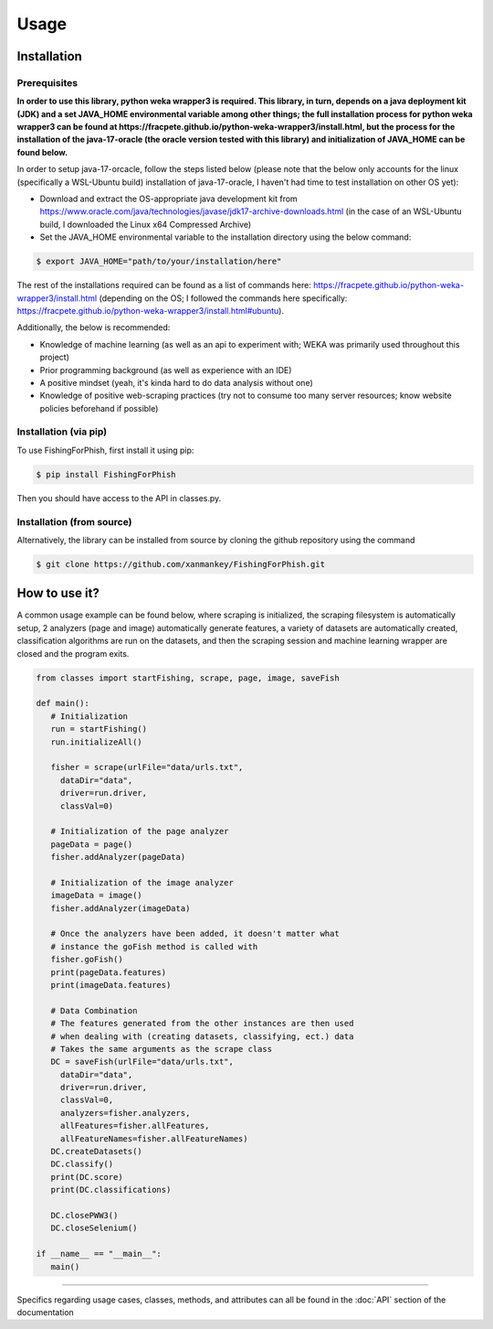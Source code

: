 Usage
=====

.. _installation:

Installation
------------

Prerequisites
^^^^^^^^^^^^^

**In order to use this library, python weka wrapper3 is required. This library, in turn, depends on a java deployment kit (JDK) and a set JAVA_HOME environmental variable among other things; the full installation process for python weka wrapper3 can be found at https://fracpete.github.io/python-weka-wrapper3/install.html, but the process for the installation of the java-17-oracle (the oracle version tested with this library) and initialization of JAVA_HOME can be found below.**

In order to setup java-17-orcacle, follow the steps listed below (please note that the below only accounts for the linux (specifically a WSL-Ubuntu build) installation of java-17-oracle, I haven't had time to test installation on other OS yet):

* Download and extract the OS-appropriate java development kit from https://www.oracle.com/java/technologies/javase/jdk17-archive-downloads.html (in the case of an WSL-Ubuntu build, I downloaded the Linux x64 Compressed Archive)
* Set the JAVA_HOME environmental variable to the installation directory using the below command:

.. code-block:: console

   $ export JAVA_HOME="path/to/your/installation/here"
   
The rest of the installations required can be found as a list of commands here: https://fracpete.github.io/python-weka-wrapper3/install.html (depending on the OS; I followed the commands here specifically: https://fracpete.github.io/python-weka-wrapper3/install.html#ubuntu).

Additionally, the below is recommended:

* Knowledge of machine learning (as well as an api to experiment with; WEKA was primarily used throughout this project)
* Prior programming background (as well as experience with an IDE)
* A positive mindset (yeah, it's kinda hard to do data analysis without one)
* Knowledge of positive web-scraping practices (try not to consume too many server resources; know website policies beforehand if possible)

Installation (via pip)
^^^^^^^^^^^^^^^^^^^^^^

To use FishingForPhish, first install it using pip:

.. code-block:: console

   $ pip install FishingForPhish

Then you should have access to the API in classes.py. 

Installation (from source)
^^^^^^^^^^^^^^^^^^^^^^^^^^

Alternatively, the library can be installed from source by cloning the github repository using the command

.. code-block:: console

   $ git clone https://github.com/xanmankey/FishingForPhish.git

How to use it?
--------------

A common usage example can be found below, where scraping is initialized, the scraping filesystem is automatically setup, 
2 analyzers (page and image) automatically generate features, a variety of datasets are automatically created, classification algorithms are run 
on the datasets, and then the scraping session and machine learning wrapper are closed and the program exits.

.. code-block:: python

   from classes import startFishing, scrape, page, image, saveFish 
   
   def main():
      # Initialization
      run = startFishing()
      run.initializeAll()

      fisher = scrape(urlFile="data/urls.txt",
        dataDir="data",
        driver=run.driver,
        classVal=0)

      # Initialization of the page analyzer
      pageData = page()
      fisher.addAnalyzer(pageData)

      # Initialization of the image analyzer
      imageData = image()
      fisher.addAnalyzer(imageData)

      # Once the analyzers have been added, it doesn't matter what
      # instance the goFish method is called with
      fisher.goFish()
      print(pageData.features)
      print(imageData.features)

      # Data Combination
      # The features generated from the other instances are then used
      # when dealing with (creating datasets, classifying, ect.) data
      # Takes the same arguments as the scrape class
      DC = saveFish(urlFile="data/urls.txt",
        dataDir="data",
        driver=run.driver,
        classVal=0,
        analyzers=fisher.analyzers,
        allFeatures=fisher.allFeatures,
        allFeatureNames=fisher.allFeatureNames)
      DC.createDatasets()
      DC.classify()
      print(DC.score)
      print(DC.classifications)

      DC.closePWW3()
      DC.closeSelenium()
       
   if __name__ == "__main__":
      main()
    
----

Specifics regarding usage cases, classes, methods, and attributes can all be found in the :doc:`API` section of the documentation
